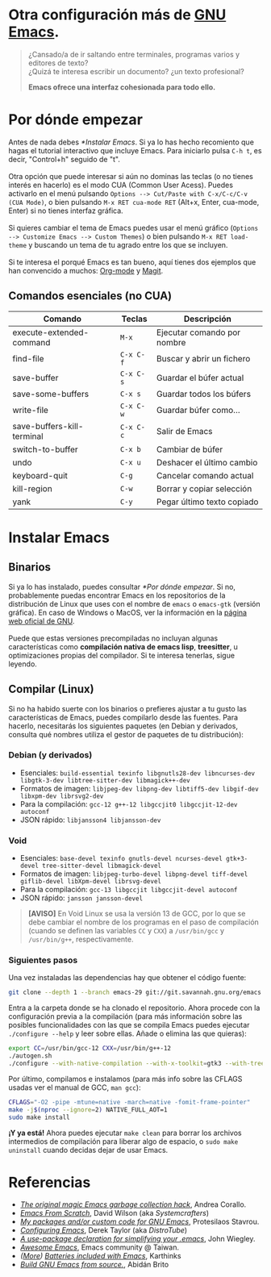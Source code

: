#+options: date:nil \n:t author:nil toc:nil

* Otra configuración más de [[https://www.gnu.org/software/emacs/][GNU Emacs]].
#+begin_quote
¿Cansado/a de ir saltando entre terminales, programas varios y editores de texto? \\
¿Quizá te interesa escribir un documento? ¿un texto profesional?

*Emacs ofrece una interfaz cohesionada para todo ello.*
#+end_quote

[[file:etc/scrot.png]]

* Por dónde empezar
Antes de nada debes [[*Instalar Emacs]]. Si ya lo has hecho recomiento que hagas el tutorial interactivo que incluye Emacs. Para iniciarlo pulsa =C-h t=, es decir, "Control+h" seguido de "t". \\

Otra opción que puede interesar si aún no dominas las teclas (o no tienes interés en hacerlo) es el modo CUA (Common User Acess). Puedes activarlo en el menú pulsando =Options --> Cut/Paste with C-x/C-c/C-v (CUA Mode)=, o bien pulsando =M-x RET cua-mode RET= (Alt+x, Enter, cua-mode, Enter) si no tienes interfaz gráfica. \\

Si quieres cambiar el tema de Emacs puedes usar el menú gráfico (=Options --> Customize Emacs --> Custom Themes=) o bien pulsando =M-x RET load-theme= y buscando un tema de tu agrado entre los que se incluyen. \\

Si te interesa el porqué Emacs es tan bueno, aquí tienes dos ejemplos que han convencido a muchos: [[https://orgmode.org/][Org-mode]] y [[https://magit.vc/][Magit]].

** Comandos esenciales (no CUA)
|----------------------------+-----------+-----------------------------|
| Comando                    | Teclas    | Descripción                 |
|----------------------------+-----------+-----------------------------|
| execute-extended-command   | =M-x=     | Ejecutar comando por nombre |
| find-file                  | =C-x C-f= | Buscar y abrir un fichero   |
| save-buffer                | =C-x C-s= | Guardar el búfer actual     |
| save-some-buffers          | =C-x s=   | Guardar todos los búfers    |
| write-file                 | =C-x C-w= | Guardar búfer como...       |
| save-buffers-kill-terminal | =C-x C-c= | Salir de Emacs              |
| switch-to-buffer           | =C-x b=   | Cambiar de búfer            |
| undo                       | =C-x u=   | Deshacer el último cambio   |
| keyboard-quit              | =C-g=     | Cancelar comando actual     |
| kill-region                | =C-w=     | Borrar y copiar selección   |
| yank                       | =C-y=     | Pegar último texto copiado  |
|----------------------------+-----------+-----------------------------|

* Instalar Emacs
** Binarios
Si ya lo has instalado, puedes consultar [[*Por dónde empezar]]. Si no, probablemente puedas encontrar Emacs en los repositorios de la distribución de Linux que uses con el nombre de =emacs= o =emacs-gtk= (versión gráfica). En caso de Windows o MacOS, ver la información en la [[https://www.gnu.org/software/emacs/download.html#nonfree][página web oficial de GNU]]. \\

Puede que estas versiones precompiladas no incluyan algunas características como *compilación nativa de emacs lisp*, *treesitter*, u optimizaciones propias del compilador. Si te interesa tenerlas, sigue leyendo.

** Compilar (Linux)
Si no ha habido suerte con los binarios o prefieres ajustar a tu gusto las características de Emacs, puedes compilarlo desde las fuentes. Para hacerlo, necesitarás los siguientes paquetes (en Debian y derivados, consulta qué nombres utiliza el gestor de paquetes de tu distribución):

*** Debian (y derivados)
- Esenciales: =build-essential texinfo libgnutls28-dev libncurses-dev libgtk-3-dev libtree-sitter-dev libmagick++-dev=
- Formatos de imagen: =libjpeg-dev libpng-dev libtiff5-dev libgif-dev libxpm-dev librsvg2-dev=
- Para la compilación: =gcc-12 g++-12 libgccjit0 libgccjit-12-dev autoconf=
- JSON rápido: =libjansson4 libjansson-dev=

*** Void
- Esenciales: =base-devel texinfo gnutls-devel ncurses-devel gtk+3-devel tree-sitter-devel libmagick-devel=
- Formatos de imagen: =libjpeg-turbo-devel libpng-devel tiff-devel giflib-devel libXpm-devel librsvg-devel=
- Para la compilación: =gcc-13 libgccjit libgccjit-devel autoconf=
- JSON rápido: =jansson jansson-devel=
#+begin_quote
*[AVISO]* En Void Linux se usa la versión 13 de GCC, por lo que se debe cambiar el nombre de los programas en el paso de compilación (cuando se definen las variables =CC= y =CXX=) a =/usr/bin/gcc= y =/usr/bin/g++=, respectivamente.
#+end_quote

*** Siguientes pasos
Una vez instaladas las dependencias hay que obtener el código fuente:
#+begin_src sh
  git clone --depth 1 --branch emacs-29 git://git.savannah.gnu.org/emacs.git
#+end_src

Entra a la carpeta donde se ha clonado el repositorio. Ahora procede con la configuración previa a la compilación (para más información sobre las posibles funcionalidades con las que se compila Emacs puedes ejecutar =./configure --help= y leer sobre ellas. Añade o elimina las que quieras):
#+begin_src sh
  export CC=/usr/bin/gcc-12 CXX=/usr/bin/g++-12
  ./autogen.sh
  ./configure --with-native-compilation --with-x-toolkit=gtk3 --with-tree-sitter --with-wide-int --with-json --with-gnutls --with-mailutils --without-pop --with-cairo --with-imagemagick
#+end_src

Por último, compilamos e instalamos (para más info sobre las CFLAGS usadas ver el manual de GCC, =man gcc=):
#+begin_src sh
  CFLAGS="-O2 -pipe -mtune=native -march=native -fomit-frame-pointer"
  make -j$(nproc --ignore=2) NATIVE_FULL_AOT=1
  sudo make install
#+end_src

*¡Y ya está!* Ahora puedes ejecutar =make clean= para borrar los archivos intermedios de compilación para liberar algo de espacio, o =sudo make uninstall= cuando decidas dejar de usar Emacs.

* Referencias
- /[[https://akrl.sdf.org/#orgc15a10d][The original magic Emacs garbage collection hack]]/, Andrea Corallo.
- /[[https://systemcrafters.net/emacs-from-scratch/][Emacs From Scratch]]/, David Wilson (aka /Systemcrafters/)
- /[[https://protesilaos.com/emacs/][My packages and/or custom code for GNU Emacs]]/, Protesilaos Stavrou.
- /[[https://www.youtube.com/playlist?list=PL5--8gKSku15e8lXf7aLICFmAHQVo0KXX][Configuring Emacs]]/, Derek Taylor (aka /DistroTube/)
- /[[https://jwiegley.github.io/use-package/][A use-package declaration for simplifying your .emacs]]/, John Wiegley.
- /[[https://github.com/emacs-tw/awesome-emacs][Awesome Emacs]]/, Emacs community @ Taiwan.
- /([[https://karthinks.com/software/more-batteries-included-with-emacs/][More]]) [[https://karthinks.com/software/batteries-included-with-emacs/][Batteries included with Emacs]]/, Karthinks
- /[[https://gist.github.com/abidanBrito/2b5e447f191bb6bb70c9b6fe6f9e7956#file-build-emacs-sh][Build GNU Emacs from source.]]/, Abidán Brito
